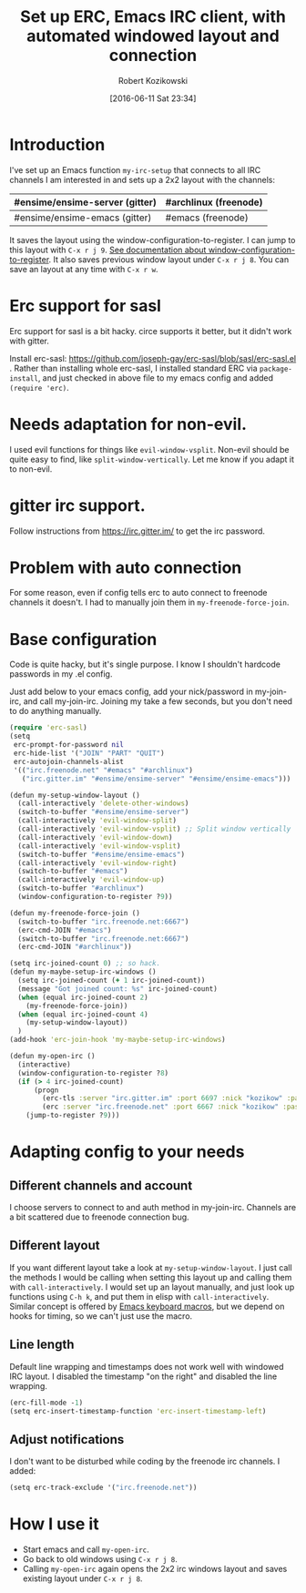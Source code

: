 #+BLOG: wordpress
#+POSTID: 603
#+DATE: [2016-06-11 Sat 23:34]
#+BLOG: wordpress
#+OPTIONS: toc:3
#+OPTIONS: todo:t
#+TITLE: Set up ERC, Emacs IRC client, with automated windowed layout and connection
#+AUTHOR: Robert Kozikowski
#+EMAIL: r.kozikowski@gmail.com
* Introduction
I've set up an Emacs function =my-irc-setup= that connects to all IRC channels I am interested in
and sets up a 2x2 layout with the channels:
#+ATTR_HTML: :border 2 :rules all :frame all
|--------------------------------+-----------------------|
| #ensime/ensime-server (gitter) | #archlinux (freenode) |
|--------------------------------+-----------------------|
| #ensime/ensime-emacs (gitter)  | #emacs (freenode)     |
|--------------------------------+-----------------------|
It saves the layout using the window-configuration-to-register.
I can jump to this layout with =C-x r j 9=. [[https://www.emacswiki.org/emacs/WindowsAndRegisters][See documentation about window-configuration-to-register]].
It also saves previous window layout under =C-x r j 8=.
You can save an layout at any time with =C-x r w=.
* Erc support for sasl
Erc support for sasl is a bit hacky.
circe supports it better, but it didn't work with gitter.

Install erc-sasl: https://github.com/joseph-gay/erc-sasl/blob/sasl/erc-sasl.el .
Rather than installing whole erc-sasl, I installed standard ERC via =package-install=,
and just checked in above file to my emacs config and added =(require 'erc)=.
* Needs adaptation for non-evil.
I used evil functions for things like =evil-window-vsplit=. Non-evil should be quite easy to find, like =split-window-vertically=.
Let me know if you adapt it to non-evil.
* gitter irc support.
Follow instructions from https://irc.gitter.im/ to get the irc password.
* Problem with auto connection
For some reason, even if config tells erc to auto connect to freenode channels it doesn't.
I had to manually join them in =my-freenode-force-join=.
* Base configuration
Code is quite hacky, but it's single purpose. I know I shouldn't hardcode passwords in my .el config.

Just add below to your emacs config, add your nick/password in my-join-irc, and call my-join-irc.
Joining my take a few seconds, but you don't need to do anything manually.
#+BEGIN_SRC clojure :results output
  (require 'erc-sasl)
  (setq
   erc-prompt-for-password nil
   erc-hide-list '("JOIN" "PART" "QUIT")
   erc-autojoin-channels-alist
   '(("irc.freenode.net" "#emacs" "#archlinux")
     ("irc.gitter.im" "#ensime/ensime-server" "#ensime/ensime-emacs")))

  (defun my-setup-window-layout ()
    (call-interactively 'delete-other-windows)
    (switch-to-buffer "#ensime/ensime-server")
    (call-interactively 'evil-window-split)
    (call-interactively 'evil-window-vsplit) ;; Split window vertically
    (call-interactively 'evil-window-down)
    (call-interactively 'evil-window-vsplit)
    (switch-to-buffer "#ensime/ensime-emacs")
    (call-interactively 'evil-window-right)
    (switch-to-buffer "#emacs")
    (call-interactively 'evil-window-up)
    (switch-to-buffer "#archlinux")
    (window-configuration-to-register ?9))

  (defun my-freenode-force-join ()
    (switch-to-buffer "irc.freenode.net:6667")
    (erc-cmd-JOIN "#emacs")
    (switch-to-buffer "irc.freenode.net:6667")
    (erc-cmd-JOIN "#archlinux"))

  (setq irc-joined-count 0) ;; so hack.
  (defun my-maybe-setup-irc-windows ()
    (setq irc-joined-count (+ 1 irc-joined-count))
    (message "Got joined count: %s" irc-joined-count)
    (when (equal irc-joined-count 2)
      (my-freenode-force-join))
    (when (equal irc-joined-count 4)
      (my-setup-window-layout))
    )
  (add-hook 'erc-join-hook 'my-maybe-setup-irc-windows)

  (defun my-open-irc ()
    (interactive)
    (window-configuration-to-register ?8)
    (if (> 4 irc-joined-count)
        (progn
          (erc-tls :server "irc.gitter.im" :port 6697 :nick "kozikow" :password "")
          (erc :server "irc.freenode.net" :port 6667 :nick "kozikow" :password ""))
      (jump-to-register ?9)))
#+END_SRC
* Adapting config to your needs
** Different channels and account
I choose servers to connect to and auth method in my-join-irc.
Channels are a bit scattered due to freenode connection bug.
** Different layout
If you want different layout take a look at =my-setup-window-layout=.
I just call the methods I would be calling when setting this layout up and calling them with =call-interactively=.
I would set up an layout manually, and just look up functions using =C-h k=, and put them in elisp with =call-interactively=.
Similar concept is offered by [[https://www.emacswiki.org/emacs/KeyboardMacros][Emacs keyboard macros]], but we depend on hooks for timing, so we can't just use the macro.
** Line length
Default line wrapping and timestamps does not work well with windowed IRC layout.
I disabled the timestamp "on the right" and disabled the line wrapping.

#+BEGIN_SRC clojure :results output
  (erc-fill-mode -1)
  (setq erc-insert-timestamp-function 'erc-insert-timestamp-left)
#+END_SRC
** Adjust notifications
I don't want to be disturbed while coding by the freenode irc channels. I added:
#+BEGIN_SRC clojure :results output
  (setq erc-track-exclude '("irc.freenode.net"))
#+END_SRC
* How I use it
- Start emacs and call =my-open-irc=.
- Go back to old windows using =C-x r j 8=.
- Calling =my-open-irc= again opens the 2x2 irc windows layout and saves existing layout under =C-x r j 8=.

